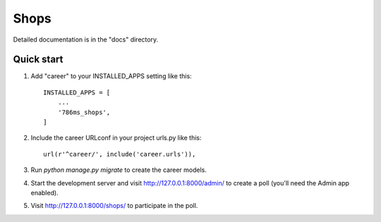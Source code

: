 =====
Shops
=====

Detailed documentation is in the "docs" directory.

Quick start
-----------

1. Add "career" to your INSTALLED_APPS setting like this::

    INSTALLED_APPS = [
        ...
        '786ms_shops',
    ]

2. Include the career URLconf in your project urls.py like this::

    url(r'^career/', include('career.urls')),

3. Run `python manage.py migrate` to create the career models.

4. Start the development server and visit http://127.0.0.1:8000/admin/
   to create a poll (you'll need the Admin app enabled).

5. Visit http://127.0.0.1:8000/shops/ to participate in the poll.